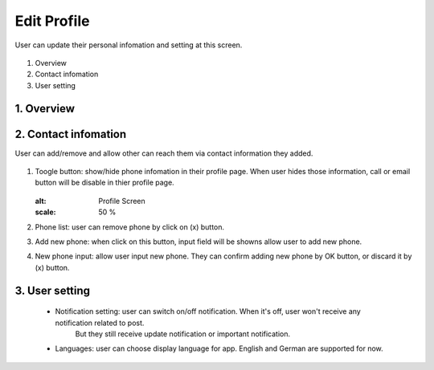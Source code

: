 .. _edit_profile:

====================
Edit Profile
====================
User can update their personal infomation and setting at this screen.

.. figure:: ./Resources/Images/EditProfile.jpg
   :alt: Profile Screen
   :scale: 50 %


#. Overview
#. Contact infomation
#. User setting

1. Overview
-----------------------------

.. figure:: ./Resources/Images/EditProfile_Explain.jpg
   :alt: Profile Screen
   :scale: 50 %

 (1) Profile picture: user can change their profile picture by clicking on image. 
     The pop up appears then user can choose existing picture or take new one.

    .. figure:: ./Resource/Images/EditProfile_SelectImage.jpg
    :alt: Profile Screen
    :scale: 25 %
 (2) Firstname
 (3) Lastname
 (4) Position description
 (5) Sharing status
 (6) Phone infomation
 (7) Email infomation
 (8) User setting

2. Contact infomation
-----------------------------

User can add/remove and allow other can reach them via contact information they added.

.. figure:: ./Resources/Images/EditProfile_ContactInfo.jpg
   :alt: Profile Screen
   :scale: 50 %

(1) Toogle button: show/hide phone infomation in their profile page. 
    When user hides those information, call or email button will be disable in thier profile page.

    .. figure:: ./Resources/Images/Profile_Other.jpg
    :alt: Profile Screen
    :scale: 50 %
(2) Phone list: user can remove phone by click on (x) button.
(3) Add new phone: when click on this button, input field will be showns allow user to add new phone.
(4) New phone input: allow user input new phone. They can confirm adding new phone by OK button, or discard it by (x) button.

3. User setting
-----------------------------
 - Notification setting: user can switch on/off notification. When it's off, user won't receive any notification related to post. 
    But they still receive update notification or important notification.
 - Languages: user can choose display language for app. English and German are supported for now.

